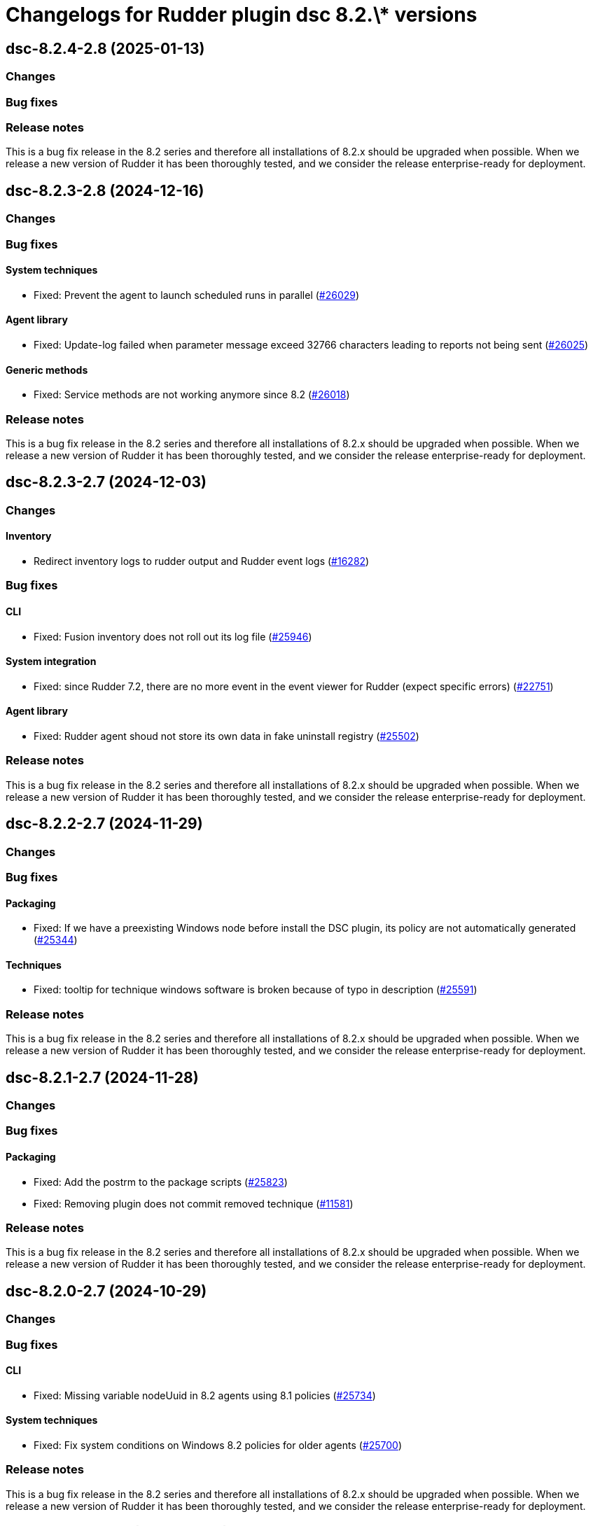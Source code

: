 = Changelogs for Rudder plugin dsc 8.2.\* versions

== dsc-8.2.4-2.8 (2025-01-13)

=== Changes


=== Bug fixes

=== Release notes

This is a bug fix release in the 8.2 series and therefore all installations of 8.2.x should be upgraded when possible. When we release a new version of Rudder it has been thoroughly tested, and we consider the release enterprise-ready for deployment.

== dsc-8.2.3-2.8 (2024-12-16)

=== Changes


=== Bug fixes

==== System techniques

* Fixed: Prevent the agent to launch scheduled runs in parallel 
    (https://issues.rudder.io/issues/26029[#26029])

==== Agent library

* Fixed: Update-log failed when parameter message exceed 32766 characters leading to reports not being sent 
    (https://issues.rudder.io/issues/26025[#26025])

==== Generic methods

* Fixed: Service methods are not working anymore since 8.2
    (https://issues.rudder.io/issues/26018[#26018])

=== Release notes

This is a bug fix release in the 8.2 series and therefore all installations of 8.2.x should be upgraded when possible. When we release a new version of Rudder it has been thoroughly tested, and we consider the release enterprise-ready for deployment.

== dsc-8.2.3-2.7 (2024-12-03)

=== Changes


==== Inventory

* Redirect inventory logs to rudder output and Rudder event logs
    (https://issues.rudder.io/issues/16282[#16282])

=== Bug fixes

==== CLI

* Fixed: Fusion inventory does not roll out its log file
    (https://issues.rudder.io/issues/25946[#25946])

==== System integration

* Fixed: since Rudder 7.2, there are no more event in the event viewer for Rudder (expect specific errors)
    (https://issues.rudder.io/issues/22751[#22751])

==== Agent library

* Fixed: Rudder agent shoud not store its own data in fake uninstall registry
    (https://issues.rudder.io/issues/25502[#25502])

=== Release notes

This is a bug fix release in the 8.2 series and therefore all installations of 8.2.x should be upgraded when possible. When we release a new version of Rudder it has been thoroughly tested, and we consider the release enterprise-ready for deployment.

== dsc-8.2.2-2.7 (2024-11-29)

=== Changes


=== Bug fixes

==== Packaging

* Fixed: If we have a preexisting Windows node before install the DSC plugin, its policy are not automatically generated
    (https://issues.rudder.io/issues/25344[#25344])

==== Techniques

* Fixed: tooltip for technique windows software is broken because of typo in description
    (https://issues.rudder.io/issues/25591[#25591])

=== Release notes

This is a bug fix release in the 8.2 series and therefore all installations of 8.2.x should be upgraded when possible. When we release a new version of Rudder it has been thoroughly tested, and we consider the release enterprise-ready for deployment.

== dsc-8.2.1-2.7 (2024-11-28)

=== Changes


=== Bug fixes

==== Packaging

* Fixed: Add the postrm to the package scripts
    (https://issues.rudder.io/issues/25823[#25823])
* Fixed: Removing plugin does not commit removed technique
    (https://issues.rudder.io/issues/11581[#11581])

=== Release notes

This is a bug fix release in the 8.2 series and therefore all installations of 8.2.x should be upgraded when possible. When we release a new version of Rudder it has been thoroughly tested, and we consider the release enterprise-ready for deployment.

== dsc-8.2.0-2.7 (2024-10-29)

=== Changes


=== Bug fixes

==== CLI

* Fixed: Missing variable nodeUuid in 8.2 agents using 8.1 policies
    (https://issues.rudder.io/issues/25734[#25734])

==== System techniques

* Fixed:  Fix system conditions on Windows 8.2 policies for older agents
    (https://issues.rudder.io/issues/25700[#25700])

=== Release notes

This is a bug fix release in the 8.2 series and therefore all installations of 8.2.x should be upgraded when possible. When we release a new version of Rudder it has been thoroughly tested, and we consider the release enterprise-ready for deployment.

== dsc-8.2.0.rc1-2.7 (2024-10-18)

=== Changes


==== Generic methods

* Add Windows support to the generic method file_report_content_tail
    (https://issues.rudder.io/issues/25587[#25587])

=== Bug fixes

==== Miscellaneous

* Fixed: Security benchmarks post-install fails without creating benchmark category.xml
    (https://issues.rudder.io/issues/25674[#25674])

==== Rudder web app

* Fixed: Generation error about RUDDER_DIRECTIVES_INPUTS
    (https://issues.rudder.io/issues/25603[#25603])

==== Agent library

* Fixed: Fix system conditions on Windows 8.2 agents
    (https://issues.rudder.io/issues/25688[#25688])

==== CLI

* Fixed: The system_classes variable is not defined anymore in 8.2 and it breaks the agent compatibility with older policy server
    (https://issues.rudder.io/issues/25606[#25606])
* Fixed: rudder agent info datetime are not parsed correctly
    (https://issues.rudder.io/issues/25582[#25582])
* Fixed: Rudder agent reset fails
    (https://issues.rudder.io/issues/25550[#25550])
* Fixed: Update error messages are not user friendly enough
    (https://issues.rudder.io/issues/25418[#25418])

==== Security

* Fixed: In rare cases, the agent can delete non Rudder related folders
    (https://issues.rudder.io/issues/25520[#25520])

==== Generic methods

* Fixed: Adapt the dsc_built_in_resource method to 8.2 policies
    (https://issues.rudder.io/issues/25436[#25436])

=== Release notes

This is a bug fix release in the 8.2 series and therefore all installations of 8.2.x should be upgraded when possible. When we release a new version of Rudder it has been thoroughly tested, and we consider the release enterprise-ready for deployment.

== dsc-8.2.0.beta1-2.6 (2024-09-09)

=== Changes


==== Rudder web app

* Add a policy-generation-pre-start hook to prevents the usage of deprecated syntax
    (https://issues.rudder.io/issues/25265[#25265])

==== CLI

* Align the rudder agent info command output to the Linux one
    (https://issues.rudder.io/issues/25393[#25393])
* Add support for the rudder agent history CLI
    (https://issues.rudder.io/issues/25224[#25224])

==== Misc

* Cleanup the datastate at the end of the agent run
    (https://issues.rudder.io/issues/25244[#25244])

=== Bug fixes

==== Packaging

* Fixed: prevent-obsolete-syntax-on-windows webapp hook is not executable
    (https://issues.rudder.io/issues/25413[#25413])

==== System techniques

* Fixed: typo in the prerun-check.ps1 file
    (https://issues.rudder.io/issues/25370[#25370])

==== CLI

* Fixed: rudder agent check-scheduled-tasks fails unexpectedly
    (https://issues.rudder.io/issues/25367[#25367])
* Fixed: Internal variables should not be exposed in the policy variables
    (https://issues.rudder.io/issues/25196[#25196])
* Fixed: Windows agent 1st run after policy changes systematically produces error
    (https://issues.rudder.io/issues/25140[#25140])

=== Release notes

This is a bug fix release in the 8.2 series and therefore all installations of 8.2.x should be upgraded when possible. When we release a new version of Rudder it has been thoroughly tested, and we consider the release enterprise-ready for deployment.

== dsc-8.2.0.alpha1-2.6 (2024-09-09)

=== Changes


==== Techniques

* Remove the windowsUpdate technique
    (https://issues.rudder.io/issues/25167[#25167])

==== CLI

* Add support for the rudder agent log CLI
    (https://issues.rudder.io/issues/25137[#25137])

==== Agent library

* Migrate the variables to the .NET library
    (https://issues.rudder.io/issues/24109[#24109])

=== Bug fixes

==== System techniques

* Fixed: Some system techniques still use some pre 8.2 global variable syntax
    (https://issues.rudder.io/issues/25163[#25163])

==== CLI

* Fixed: Rudder agent check command does not redefine the nodeId variable when created
    (https://issues.rudder.io/issues/25146[#25146])

=== Release notes

This is a bug fix release in the 8.2 series and therefore all installations of 8.2.x should be upgraded when possible. When we release a new version of Rudder it has been thoroughly tested, and we consider the release enterprise-ready for deployment.

